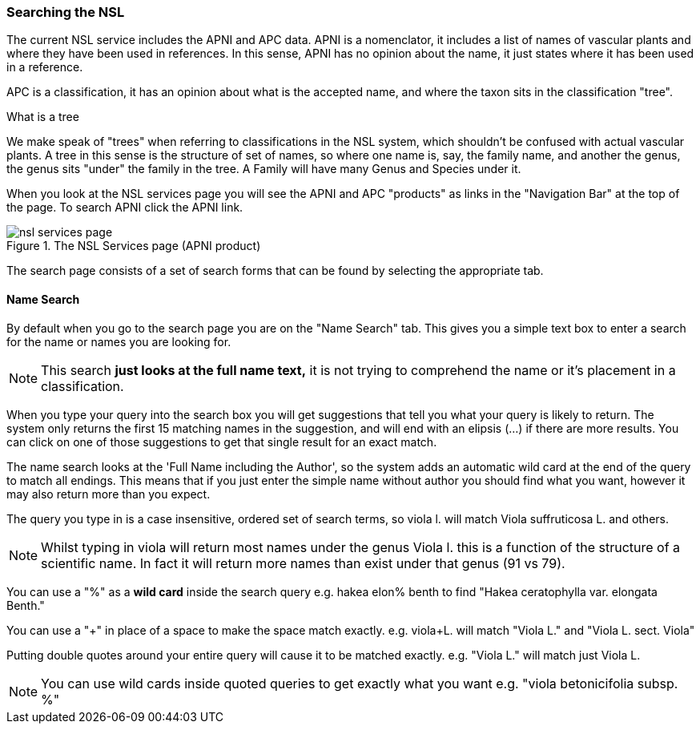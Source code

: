 :imagesdir: resources/images/

=== Searching the NSL

The current NSL service includes the APNI and APC data. APNI is a nomenclator, it includes a list of names of vascular
plants and where they have been used in references. In this sense, APNI has no opinion about the name, it just states
where it has been used in a reference.

APC is a classification, it has an opinion about what is the accepted name, and where the taxon sits in the classification
"tree".

.What is a tree
****
We make speak of "trees" when referring to classifications in the NSL system, which shouldn't be confused with
actual vascular plants. A tree in this sense is the structure of set of names, so where one name is, say, the family name,
and another the genus, the genus sits "under" the family in the tree. A Family will have many Genus and Species under it.
****

When you look at the NSL services page you will see the APNI and APC "products" as links in the "Navigation Bar" at the
top of the page. To search APNI click the APNI link.

image::nsl-services-page.png[title="The NSL Services page (APNI product)"]

The search page consists of a set of search forms that can be found by selecting the appropriate tab.

==== Name Search

By default when you go to the search page you are on the "Name Search" tab. This gives you a simple text box to enter a
search for the name or names you are looking for.

NOTE: This search **just looks at the full name text,** it is not trying to comprehend the name or it's
placement in a classification.

When you type your query into the search box you will get suggestions that tell you what your query is likely
to return. The system only returns the first 15 matching names in the suggestion, and will end with an elipsis (...) if
there are more results. You can click on one of those suggestions to get that single result for an exact match.

The name search looks at the 'Full Name including the Author', so the system adds an automatic wild card at the end of
the query to match all endings. This means that if you just enter the simple name without author you should find what you want,
however it may also return more than you expect.

The query you type in is a case insensitive, ordered set of search terms, so viola l. will match Viola suffruticosa L.
and others.

NOTE: Whilst typing in viola will return most names under the genus Viola l. this is a function of the structure of a
scientific name. In fact it will return more names than exist under that genus (91 vs 79).

You can use a "%" as a **wild card** inside the search query e.g. hakea elon% benth to find "Hakea ceratophylla var. elongata Benth."

You can use a "+" in place of a space to make the space match exactly. e.g. viola+L. will match "Viola L." and "Viola L. sect. Viola"

Putting double quotes around your entire query will cause it to be matched exactly. e.g. "Viola L." will match just Viola L.

NOTE: You can use wild cards inside quoted queries to get exactly what you want e.g. "viola betonicifolia subsp. %"
